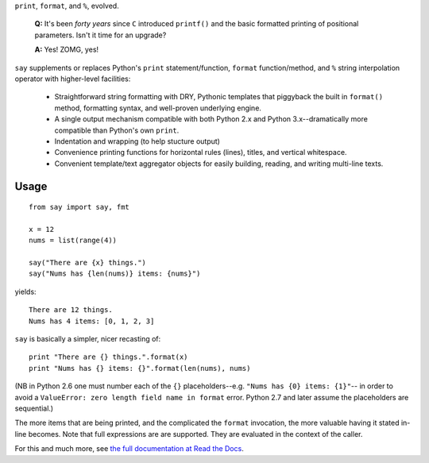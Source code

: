 ``print``, ``format``, and ``%``, evolved.

    **Q:** It's been *forty years* since ``C`` introduced ``printf()`` and the basic
    formatted printing of positional parameters. Isn't it time for an upgrade?

    **A:** Yes! ZOMG, yes!

.. image:: https://pypip.in/d/say/badge.png
    :target: https://crate.io/packages/say/

``say`` supplements or replaces Python's ``print``
statement/function, ``format`` function/method, and ``%`` string interpolation
operator with higher-level facilities:

 *  Straightforward string formatting with DRY, Pythonic
    templates that piggyback the built in ``format()`` method,
    formatting syntax, and well-proven underlying engine.
 *  A single output mechanism compatible with both Python 2.x and Python 3.x--dramatically more compatible than Python's own ``print``.
 *  Indentation and wrapping (to help stucture output)
 *  Convenience printing functions for horizontal rules (lines), titles, and
    vertical whitespace.
 *  Convenient template/text aggregator objects for easily building,
    reading, and writing multi-line texts.

Usage
=====

::

    from say import say, fmt

    x = 12
    nums = list(range(4))

    say("There are {x} things.")
    say("Nums has {len(nums)} items: {nums}")

yields::

    There are 12 things.
    Nums has 4 items: [0, 1, 2, 3]

``say`` is basically a simpler, nicer recasting of::

    print "There are {} things.".format(x)
    print "Nums has {} items: {}".format(len(nums), nums)

(NB in Python 2.6 one must number each of the ``{}`` placeholders--e.g. ``"Nums
has {0} items: {1}"``-- in order to avoid a ``ValueError: zero length field name
in format`` error. Python 2.7 and later assume the placeholders are sequential.)

The more items that are being printed, and the complicated the ``format``
invocation, the more valuable having it stated in-line becomes. Note that full
expressions are are supported. They are evaluated in the context of the caller.

For this and much more, see `the full documentation at Read the Docs
<http://say.readthedocs.org/en/latest/>`_.
